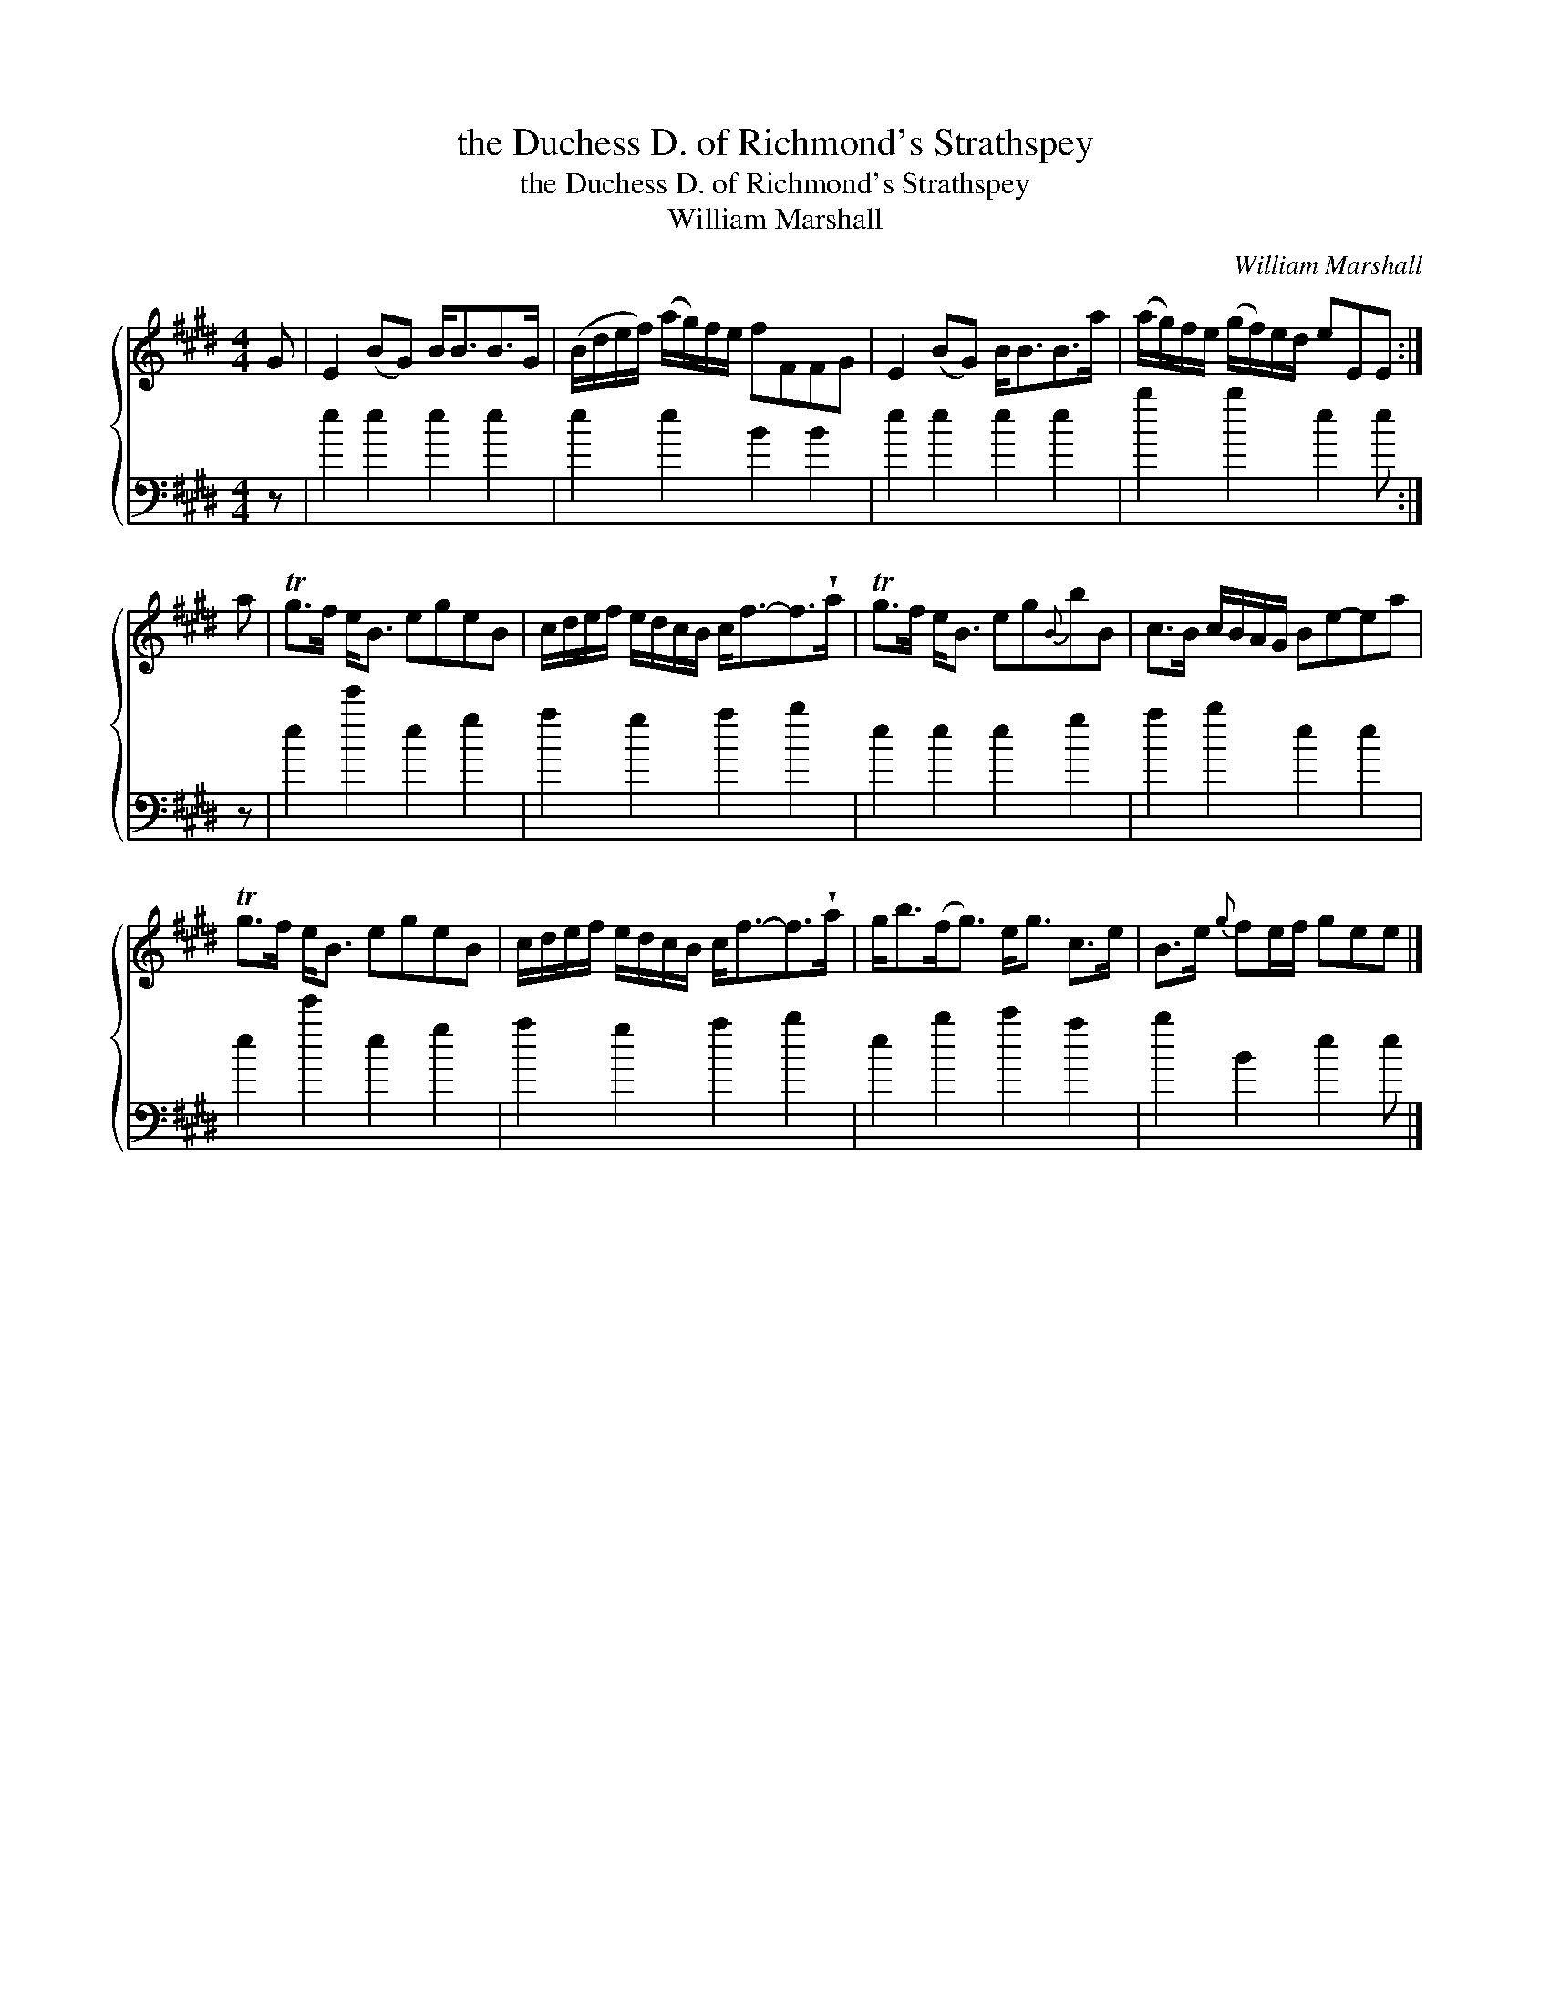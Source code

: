 X:1
T:the Duchess D. of Richmond's Strathspey
T:the Duchess D. of Richmond's Strathspey
T:William Marshall
C:William Marshall
%%score { 1 2 }
L:1/8
M:4/4
K:E
V:1 treble 
V:2 bass 
V:1
 G | E2 (BG) B<BB>G | (B/d/e/f/) (a/g/)f/e/ fFFG | E2 (BG) B<BB>a | (a/g/)f/e/ (g/f/)e/d/ eEE :| %5
 a | Tg>f e<B egeB | c/d/e/f/ e/d/c/B/ c<f-f>!wedge!a | Tg>f e<B eg{B}bB | c>B c/B/A/G/ Be-ea | %10
 Tg>f e<B egeB | c/d/e/f/ e/d/c/B/ c<f-f>!wedge!a | g<b(f<g) e<g c>e | B>e{g} fe/f/ gee |] %14
V:2
 z | e2 e2 e2 e2 | e2 e2 B2 B2 | e2 e2 e2 e2 | b2 b2 e2 e :| z | e2 e'2 e2 g2 | a2 g2 a2 b2 | %8
 e2 e2 e2 g2 | a2 b2 e2 e2 | e2 e'2 e2 g2 | a2 g2 a2 b2 | e2 b2 c'2 a2 | b2 B2 e2 e |] %14

